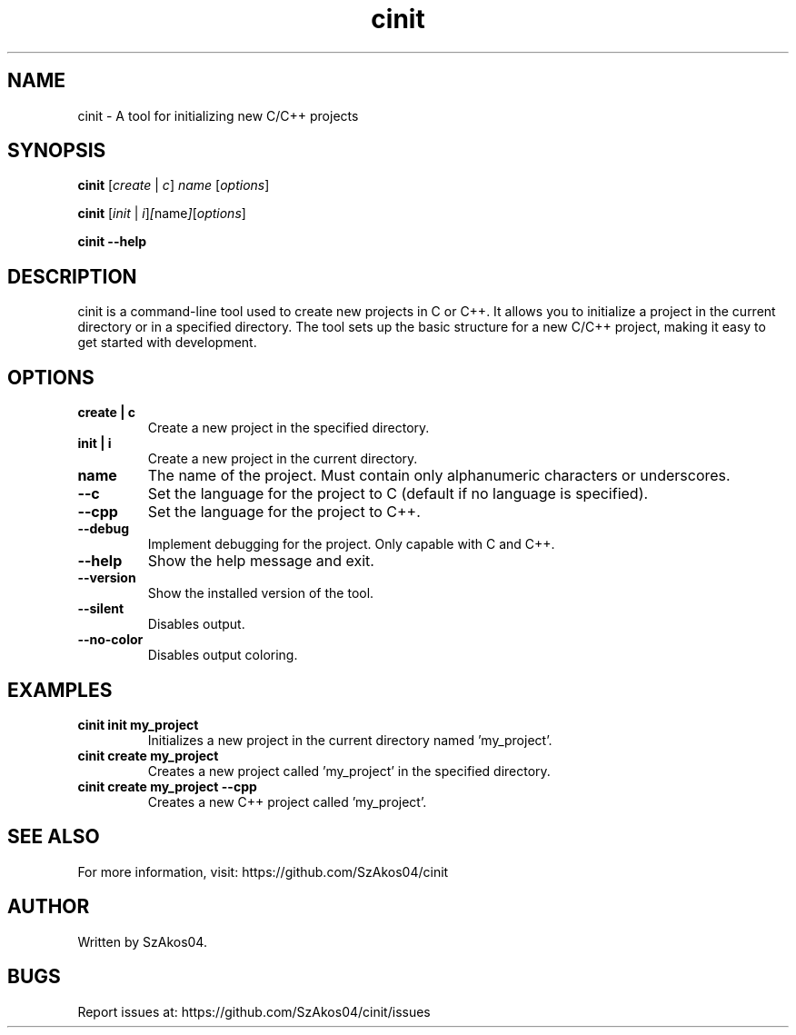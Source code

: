 .TH cinit 1 "2025-05-25" "cinit 0.0.5" "Project Initialization Tool"
.SH NAME
cinit \- A tool for initializing new C/C++ projects

.SH SYNOPSIS
.B cinit
.RI [ create " | " c ] " name " [ options ]

.B cinit
.RI [ init " | " i ] [ name ] [ options ]

.B cinit --help

.SH DESCRIPTION
cinit is a command-line tool used to create new projects in C or C++. It allows you to initialize a project in the current directory or in a specified directory. The tool sets up the basic structure for a new C/C++ project, making it easy to get started with development.

.SH OPTIONS
.TP
.B create | c
Create a new project in the specified directory.

.TP
.B init | i
Create a new project in the current directory.

.TP
.B name
The name of the project. Must contain only alphanumeric characters or underscores.

.TP
.B --c
Set the language for the project to C (default if no language is specified).

.TP
.B --cpp
Set the language for the project to C++.

.TP
.B --debug
Implement debugging for the project. Only capable with C and C++.

.TP
.B --help
Show the help message and exit.

.TP
.B --version
Show the installed version of the tool.

.TP
.B --silent
Disables output.

.TP
.B --no-color
Disables output coloring.

.SH EXAMPLES
.TP
.B cinit init my_project
Initializes a new project in the current directory named 'my_project'.

.TP
.B cinit create my_project
Creates a new project called 'my_project' in the specified directory.

.TP
.B cinit create my_project --cpp
Creates a new C++ project called 'my_project'.

.SH SEE ALSO
For more information, visit:
https://github.com/SzAkos04/cinit

.SH AUTHOR
Written by SzAkos04.

.SH BUGS
Report issues at:
https://github.com/SzAkos04/cinit/issues
